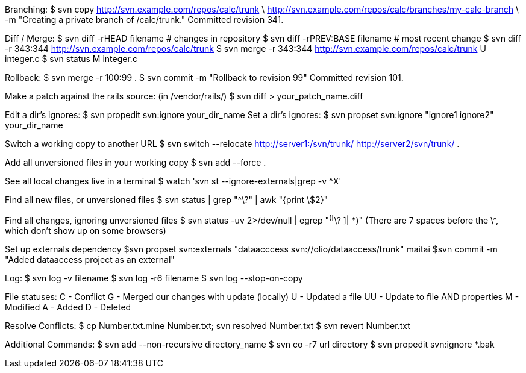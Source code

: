 Branching:
  $ svn copy http://svn.example.com/repos/calc/trunk \
           http://svn.example.com/repos/calc/branches/my-calc-branch \
      -m "Creating a private branch of /calc/trunk."
  Committed revision 341.

Diff / Merge:
 $ svn diff -rHEAD filename # changes in repository
 $ svn diff -rPREV:BASE filename # most recent change
 $ svn diff -r 343:344 http://svn.example.com/repos/calc/trunk
 $ svn merge -r 343:344 http://svn.example.com/repos/calc/trunk
 U  integer.c
 $ svn status
 M  integer.c

Rollback:
  $ svn merge -r 100:99 .
  $ svn commit -m "Rollback to revision 99"
  Committed revision 101.

Make a patch against the rails source:
  (in /vendor/rails/) $ svn diff > your_patch_name.diff

Edit a dir's ignores:
 $ svn propedit svn:ignore your_dir_name
Set a dir's ignores:
 $ svn propset svn:ignore "ignore1 ignore2" your_dir_name

Switch a working copy to another URL
 $ svn switch --relocate http://server1:/svn/trunk/ http://server2/svn/trunk/ .

Add all unversioned files in your working copy
 $ svn add --force .

See all local changes live in a terminal
 $ watch 'svn st --ignore-externals|grep -v ^X'

Find all new files, or unversioned files
 $ svn status | grep "^\?" | awk "{print \$2}"

Find all changes, ignoring unversioned files
 $ svn status -uv 2>/dev/null | egrep "^([^\? ]|       \*)"
 (There are 7 spaces before the \*, which don't show up on some browsers)

Set up externals dependency
  $svn propset svn:externals "dataacccess svn://olio/dataaccess/trunk" maitai
	$svn commit -m "Added dataaccess project as an external"

Log:
 $ svn log -v filename
 $ svn log -r6 filename
 $ svn log --stop-on-copy

File statuses:
 C  - Conflict
 G  - Merged our changes with update (locally)
 U  - Updated a file
 UU - Update to file AND properties
 M  - Modified
 A  - Added
 D  - Deleted

Resolve Conflicts:
 $ cp Number.txt.mine Number.txt; svn resolved Number.txt
 $ svn revert Number.txt

Additional Commands:
 $ svn add --non-recursive directory_name
 $ svn co -r7 url directory
 $ svn propedit svn:ignore *.bak
